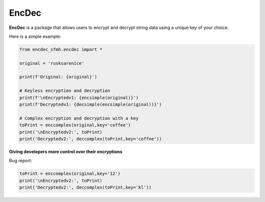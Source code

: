 EncDec
==========

**EncDec** is a package that allows users to encrypt and decrypt string data using a unique key of your choice. 

Here is a simple example:

.. code-block:: python

   from encdec_sfmh.encdec import *

   original = 'rusksarenice'

   print(f'Original: {original}')

   # Keyless encryption and decryption
   print(f'\nEncryptedv1: {encsimple(original)}')
   print(f'Decryptedv1: {decsimple(encsimple(original))}')

   # Complex encryption and decryption with a key
   toPrint = enccomplex(original,key='coffee')
   print('\nEncryptedv2:', toPrint)
   print('Decryptedv2:', deccomplex(toPrint,key='coffee'))

**Giving developers more control over their encryptions**

Bug report:

.. code-block:: python

   toPrint = enccomplex(original,key='12')
   print('\nEncryptedv2:', toPrint)
   print('Decryptedv2:', deccomplex(toPrint,key='kl'))


